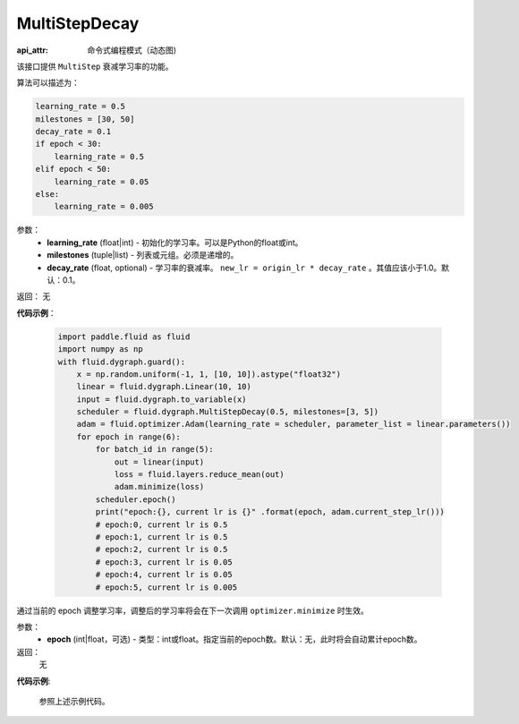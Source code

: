 .. _cn_api_fluid_dygraph_MultiStepDecay:

MultiStepDecay
-------------------------------


.. py:class:: paddle.fluid.dygraph.MultiStepDecay(learning_rate, milestones, decay_rate=0.1)

:api_attr: 命令式编程模式（动态图)


该接口提供 ``MultiStep`` 衰减学习率的功能。

算法可以描述为：

.. code-block:: text

    learning_rate = 0.5
    milestones = [30, 50]
    decay_rate = 0.1
    if epoch < 30:
        learning_rate = 0.5
    elif epoch < 50:
        learning_rate = 0.05
    else:
        learning_rate = 0.005

参数：
    - **learning_rate** (float|int) - 初始化的学习率。可以是Python的float或int。
    - **milestones** (tuple|list) - 列表或元组。必须是递增的。
    - **decay_rate** (float, optional) - 学习率的衰减率。 ``new_lr = origin_lr * decay_rate`` 。其值应该小于1.0。默认：0.1。

返回： 无

**代码示例**：

    .. code-block:: python
        
        import paddle.fluid as fluid
        import numpy as np
        with fluid.dygraph.guard():
            x = np.random.uniform(-1, 1, [10, 10]).astype("float32")
            linear = fluid.dygraph.Linear(10, 10)
            input = fluid.dygraph.to_variable(x)
            scheduler = fluid.dygraph.MultiStepDecay(0.5, milestones=[3, 5])
            adam = fluid.optimizer.Adam(learning_rate = scheduler, parameter_list = linear.parameters())
            for epoch in range(6):
                for batch_id in range(5):
                    out = linear(input)
                    loss = fluid.layers.reduce_mean(out)
                    adam.minimize(loss)
                scheduler.epoch()
                print("epoch:{}, current lr is {}" .format(epoch, adam.current_step_lr()))
                # epoch:0, current lr is 0.5
                # epoch:1, current lr is 0.5
                # epoch:2, current lr is 0.5
                # epoch:3, current lr is 0.05
                # epoch:4, current lr is 0.05
                # epoch:5, current lr is 0.005

.. py:method:: epoch(epoch=None)
通过当前的 epoch 调整学习率，调整后的学习率将会在下一次调用 ``optimizer.minimize`` 时生效。

参数：
  - **epoch** (int|float，可选) - 类型：int或float。指定当前的epoch数。默认：无，此时将会自动累计epoch数。

返回：
    无

**代码示例**:

    参照上述示例代码。
